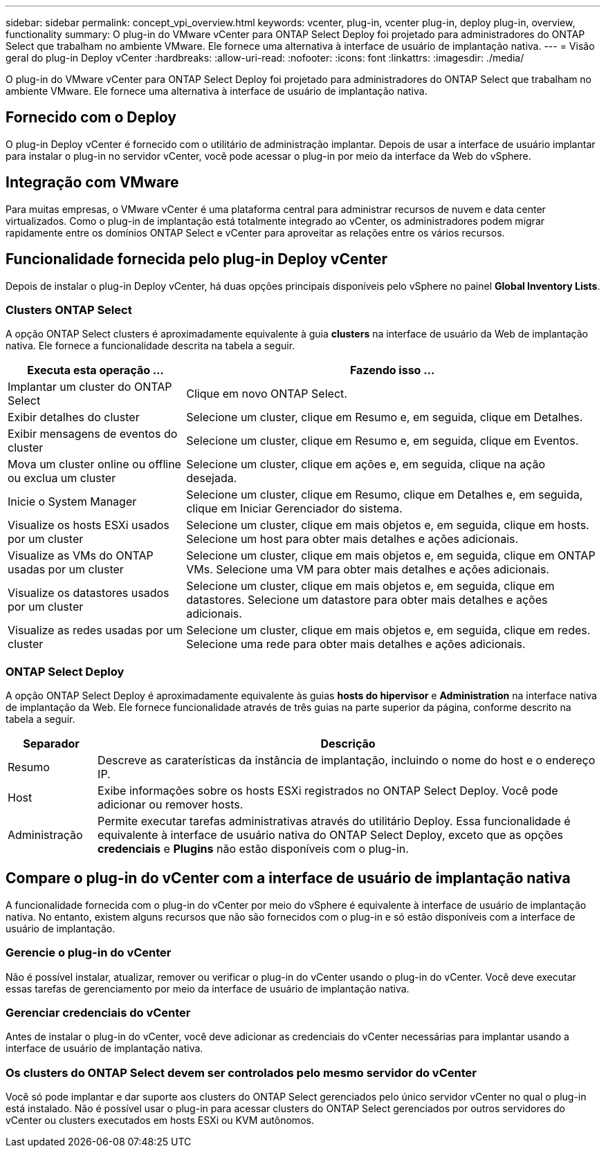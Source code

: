 ---
sidebar: sidebar 
permalink: concept_vpi_overview.html 
keywords: vcenter, plug-in, vcenter plug-in, deploy plug-in, overview, functionality 
summary: O plug-in do VMware vCenter para ONTAP Select Deploy foi projetado para administradores do ONTAP Select que trabalham no ambiente VMware. Ele fornece uma alternativa à interface de usuário de implantação nativa. 
---
= Visão geral do plug-in Deploy vCenter
:hardbreaks:
:allow-uri-read: 
:nofooter: 
:icons: font
:linkattrs: 
:imagesdir: ./media/


[role="lead"]
O plug-in do VMware vCenter para ONTAP Select Deploy foi projetado para administradores do ONTAP Select que trabalham no ambiente VMware. Ele fornece uma alternativa à interface de usuário de implantação nativa.



== Fornecido com o Deploy

O plug-in Deploy vCenter é fornecido com o utilitário de administração implantar. Depois de usar a interface de usuário implantar para instalar o plug-in no servidor vCenter, você pode acessar o plug-in por meio da interface da Web do vSphere.



== Integração com VMware

Para muitas empresas, o VMware vCenter é uma plataforma central para administrar recursos de nuvem e data center virtualizados. Como o plug-in de implantação está totalmente integrado ao vCenter, os administradores podem migrar rapidamente entre os domínios ONTAP Select e vCenter para aproveitar as relações entre os vários recursos.



== Funcionalidade fornecida pelo plug-in Deploy vCenter

Depois de instalar o plug-in Deploy vCenter, há duas opções principais disponíveis pelo vSphere no painel *Global Inventory Lists*.



=== Clusters ONTAP Select

A opção ONTAP Select clusters é aproximadamente equivalente à guia *clusters* na interface de usuário da Web de implantação nativa. Ele fornece a funcionalidade descrita na tabela a seguir.

[cols="30,70"]
|===
| Executa esta operação ... | Fazendo isso ... 


| Implantar um cluster do ONTAP Select | Clique em novo ONTAP Select. 


| Exibir detalhes do cluster | Selecione um cluster, clique em Resumo e, em seguida, clique em Detalhes. 


| Exibir mensagens de eventos do cluster | Selecione um cluster, clique em Resumo e, em seguida, clique em Eventos. 


| Mova um cluster online ou offline ou exclua um cluster | Selecione um cluster, clique em ações e, em seguida, clique na ação desejada. 


| Inicie o System Manager | Selecione um cluster, clique em Resumo, clique em Detalhes e, em seguida, clique em Iniciar Gerenciador do sistema. 


| Visualize os hosts ESXi usados por um cluster | Selecione um cluster, clique em mais objetos e, em seguida, clique em hosts. Selecione um host para obter mais detalhes e ações adicionais. 


| Visualize as VMs do ONTAP usadas por um cluster | Selecione um cluster, clique em mais objetos e, em seguida, clique em ONTAP VMs. Selecione uma VM para obter mais detalhes e ações adicionais. 


| Visualize os datastores usados por um cluster | Selecione um cluster, clique em mais objetos e, em seguida, clique em datastores. Selecione um datastore para obter mais detalhes e ações adicionais. 


| Visualize as redes usadas por um cluster | Selecione um cluster, clique em mais objetos e, em seguida, clique em redes. Selecione uma rede para obter mais detalhes e ações adicionais. 
|===


=== ONTAP Select Deploy

A opção ONTAP Select Deploy é aproximadamente equivalente às guias *hosts do hipervisor* e *Administration* na interface nativa de implantação da Web. Ele fornece funcionalidade através de três guias na parte superior da página, conforme descrito na tabela a seguir.

[cols="15,85"]
|===
| Separador | Descrição 


| Resumo | Descreve as caraterísticas da instância de implantação, incluindo o nome do host e o endereço IP. 


| Host | Exibe informações sobre os hosts ESXi registrados no ONTAP Select Deploy. Você pode adicionar ou remover hosts. 


| Administração | Permite executar tarefas administrativas através do utilitário Deploy. Essa funcionalidade é equivalente à interface de usuário nativa do ONTAP Select Deploy, exceto que as opções *credenciais* e *Plugins* não estão disponíveis com o plug-in. 
|===


== Compare o plug-in do vCenter com a interface de usuário de implantação nativa

A funcionalidade fornecida com o plug-in do vCenter por meio do vSphere é equivalente à interface de usuário de implantação nativa. No entanto, existem alguns recursos que não são fornecidos com o plug-in e só estão disponíveis com a interface de usuário de implantação.



=== Gerencie o plug-in do vCenter

Não é possível instalar, atualizar, remover ou verificar o plug-in do vCenter usando o plug-in do vCenter. Você deve executar essas tarefas de gerenciamento por meio da interface de usuário de implantação nativa.



=== Gerenciar credenciais do vCenter

Antes de instalar o plug-in do vCenter, você deve adicionar as credenciais do vCenter necessárias para implantar usando a interface de usuário de implantação nativa.



=== Os clusters do ONTAP Select devem ser controlados pelo mesmo servidor do vCenter

Você só pode implantar e dar suporte aos clusters do ONTAP Select gerenciados pelo único servidor vCenter no qual o plug-in está instalado. Não é possível usar o plug-in para acessar clusters do ONTAP Select gerenciados por outros servidores do vCenter ou clusters executados em hosts ESXi ou KVM autônomos.
